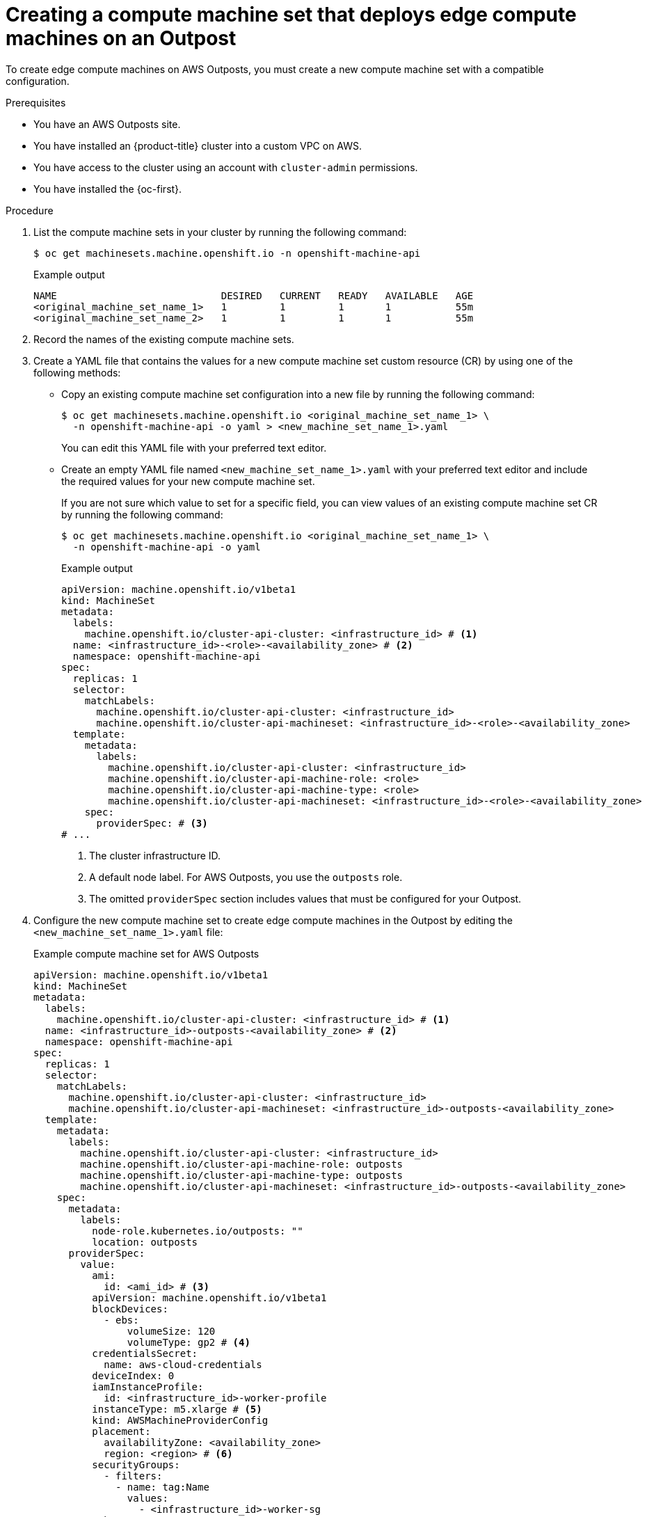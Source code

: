 // Module included in the following assemblies:
//
// * post_installation_configuration/configuring-aws-outposts.adoc

:_mod-docs-content-type: PROCEDURE
[id="aws-outposts-machine-set_{context}"]
= Creating a compute machine set that deploys edge compute machines on an Outpost

To create edge compute machines on AWS Outposts, you must create a new compute machine set with a compatible configuration.

.Prerequisites

* You have an AWS Outposts site.

* You have installed an {product-title} cluster into a custom VPC on AWS.

* You have access to the cluster using an account with `cluster-admin` permissions.

* You have installed the {oc-first}.

.Procedure

. List the compute machine sets in your cluster by running the following command:
+
[source,terminal]
----
$ oc get machinesets.machine.openshift.io -n openshift-machine-api
----
+
.Example output
[source,text]
----
NAME                            DESIRED   CURRENT   READY   AVAILABLE   AGE
<original_machine_set_name_1>   1         1         1       1           55m
<original_machine_set_name_2>   1         1         1       1           55m
----

. Record the names of the existing compute machine sets.

. Create a YAML file that contains the values for a new compute machine set custom resource (CR) by using one of the following methods:

** Copy an existing compute machine set configuration into a new file by running the following command:
+
[source,terminal]
----
$ oc get machinesets.machine.openshift.io <original_machine_set_name_1> \
  -n openshift-machine-api -o yaml > <new_machine_set_name_1>.yaml
----
+
You can edit this YAML file with your preferred text editor.

** Create an empty YAML file named `<new_machine_set_name_1>.yaml` with your preferred text editor and include the required values for your new compute machine set.
+
If you are not sure which value to set for a specific field, you can view values of an existing compute machine set CR by running the following command:
+
[source,terminal]
----
$ oc get machinesets.machine.openshift.io <original_machine_set_name_1> \
  -n openshift-machine-api -o yaml
----
+
--
.Example output
[source,yaml]
----
apiVersion: machine.openshift.io/v1beta1
kind: MachineSet
metadata:
  labels:
    machine.openshift.io/cluster-api-cluster: <infrastructure_id> # <1>
  name: <infrastructure_id>-<role>-<availability_zone> # <2>
  namespace: openshift-machine-api
spec:
  replicas: 1
  selector:
    matchLabels:
      machine.openshift.io/cluster-api-cluster: <infrastructure_id>
      machine.openshift.io/cluster-api-machineset: <infrastructure_id>-<role>-<availability_zone>
  template:
    metadata:
      labels:
        machine.openshift.io/cluster-api-cluster: <infrastructure_id>
        machine.openshift.io/cluster-api-machine-role: <role>
        machine.openshift.io/cluster-api-machine-type: <role>
        machine.openshift.io/cluster-api-machineset: <infrastructure_id>-<role>-<availability_zone>
    spec:
      providerSpec: # <3>
# ...
----
<1> The cluster infrastructure ID.
<2> A default node label. For AWS Outposts, you use the `outposts` role.
<3> The omitted `providerSpec` section includes values that must be configured for your Outpost.
--

. Configure the new compute machine set to create edge compute machines in the Outpost by editing the `<new_machine_set_name_1>.yaml` file:
+
--
.Example compute machine set for AWS Outposts
[source,yaml]
----
apiVersion: machine.openshift.io/v1beta1
kind: MachineSet
metadata:
  labels:
    machine.openshift.io/cluster-api-cluster: <infrastructure_id> # <1>
  name: <infrastructure_id>-outposts-<availability_zone> # <2>
  namespace: openshift-machine-api
spec:
  replicas: 1
  selector:
    matchLabels:
      machine.openshift.io/cluster-api-cluster: <infrastructure_id>
      machine.openshift.io/cluster-api-machineset: <infrastructure_id>-outposts-<availability_zone>
  template:
    metadata:
      labels:
        machine.openshift.io/cluster-api-cluster: <infrastructure_id>
        machine.openshift.io/cluster-api-machine-role: outposts
        machine.openshift.io/cluster-api-machine-type: outposts
        machine.openshift.io/cluster-api-machineset: <infrastructure_id>-outposts-<availability_zone>
    spec:
      metadata:
        labels:
          node-role.kubernetes.io/outposts: ""
          location: outposts
      providerSpec:
        value:
          ami:
            id: <ami_id> # <3>
          apiVersion: machine.openshift.io/v1beta1
          blockDevices:
            - ebs:
                volumeSize: 120
                volumeType: gp2 # <4>
          credentialsSecret:
            name: aws-cloud-credentials
          deviceIndex: 0
          iamInstanceProfile:
            id: <infrastructure_id>-worker-profile
          instanceType: m5.xlarge # <5>
          kind: AWSMachineProviderConfig
          placement:
            availabilityZone: <availability_zone>
            region: <region> # <6>
          securityGroups:
            - filters:
              - name: tag:Name
                values:
                  - <infrastructure_id>-worker-sg
          subnet:
            id: <subnet_id> # <7>
          tags:
            - name: kubernetes.io/cluster/<infrastructure_id>
              value: owned
          userDataSecret:
            name: worker-user-data
      taints: # <8>
        - key: node-role.kubernetes.io/outposts
          effect: NoSchedule
----
<1> Specifies the cluster infrastructure ID.
<2> Specifies the name of the compute machine set. The name is composed of the cluster infrastructure ID, the `outposts` role name, and the Outpost availability zone.
<3> Specifies the Amazon Machine Image (AMI) ID.
<4> Specifies the EBS volume type. AWS Outposts requires gp2 volumes.
<5> Specifies the AWS instance type. You must use an instance type that is configured in your Outpost.
<6> Specifies the AWS region in which the Outpost availability zone exists.
<7> Specifies the dedicated subnet for your Outpost.
<8> Specifies a taint to prevent user workloads from being scheduled on nodes that have the `node-role.kubernetes.io/outposts` label.
--

. Save your changes.

. Create a compute machine set CR by running the following command:
+
[source,terminal]
----
$ oc create -f <new_machine_set_name_1>.yaml
----

.Verification

* To verify that the compute machine set is created, list the compute machine sets in your cluster by running the following command:
+
[source,terminal]
----
$ oc get machinesets.machine.openshift.io -n openshift-machine-api
----
+
.Example output
[source,text]
----
NAME                            DESIRED   CURRENT   READY   AVAILABLE   AGE
<new_machine_set_name_1>        1         1         1       1           4m12s
<original_machine_set_name_1>   1         1         1       1           55m
<original_machine_set_name_2>   1         1         1       1           55m
----

* To list the machines that are managed by the new compute machine set, run the following command:
+
[source,terminal]
----
$ oc get -n openshift-machine-api machines.machine.openshift.io \
  -l machine.openshift.io/cluster-api-machineset=<new_machine_set_name_1>
----
+
.Example output
[source,text]
----
NAME                             PHASE          TYPE        REGION      ZONE         AGE
<machine_from_new_1>             Provisioned    m5.xlarge   us-east-1   us-east-1a   25s
<machine_from_new_2>             Provisioning   m5.xlarge   us-east-1   us-east-1a   25s
----

* To verify that a machine created by the new compute machine set has the correct configuration, examine the relevant fields in the CR for one of the new machines by running the following command:
+
[source,terminal]
----
$ oc describe machine <machine_from_new_1> -n openshift-machine-api
----